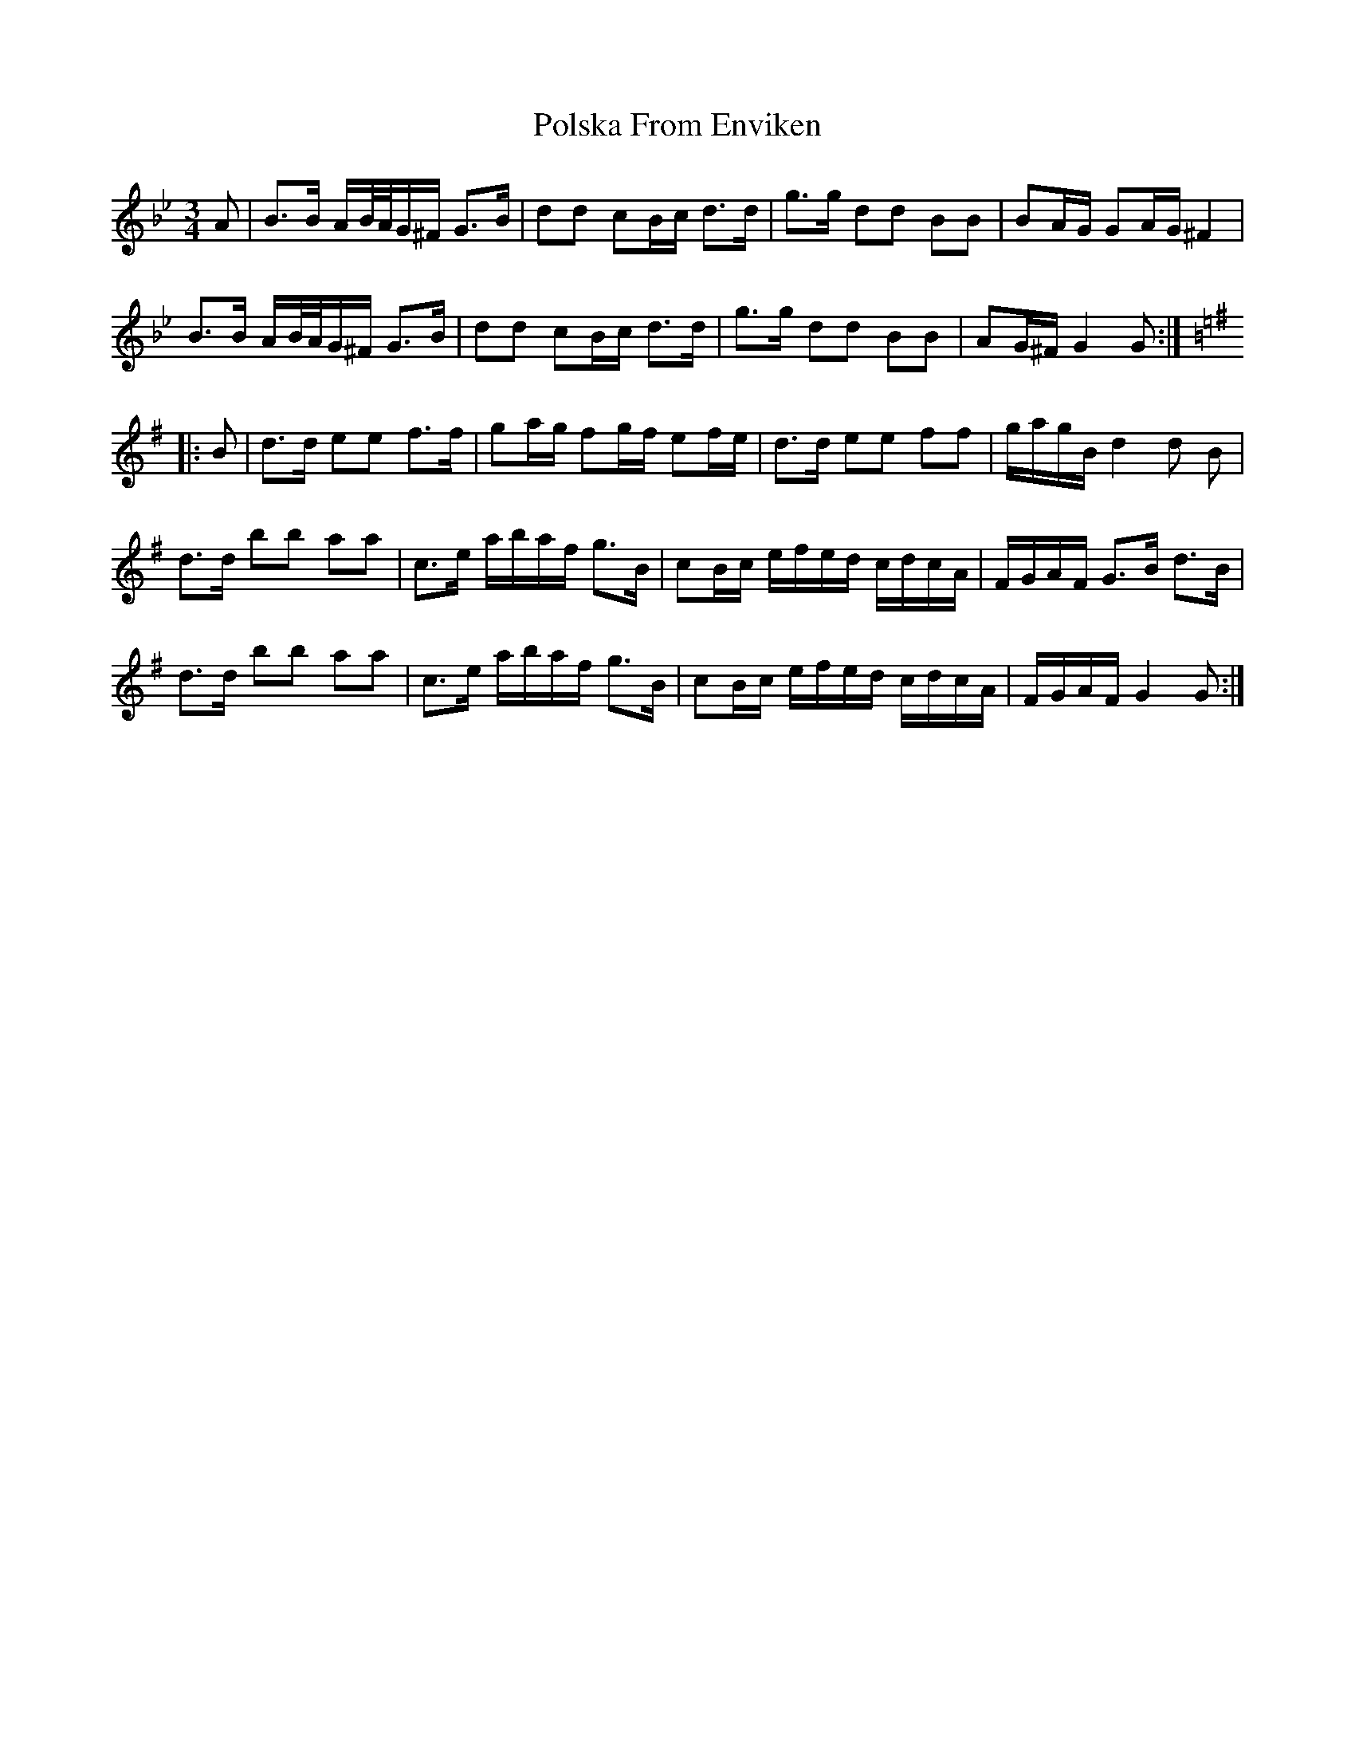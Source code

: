 X: 32764
T: Polska From Enviken
R: three-two
M: 3/2
K: Gminor
M:3/4
A|B>B A/B/4A/4G/^F/ G>B|dd cB/c/ d>d|g>g dd BB|BA/G/ GA/G/ ^F2|
B>B A/B/4A/4G/^F/ G>B|dd cB/c/ d>d|g>g dd BB|AG/^F/ G2G:|
K:G
|:B|d>d ee f>f|ga/g/ fg/f/ ef/e/|d>d ee ff|g/a/g/B/ d2d B|
d>d bb aa|c>e a/b/a/f/ g>B|cB/c/ e/f/e/d/ c/d/c/A/|F/G/A/F/ G>B d>B|
d>d bb aa|c>e a/b/a/f/ g>B|cB/c/ e/f/e/d/ c/d/c/A/|F/G/A/F/ G2G:|

